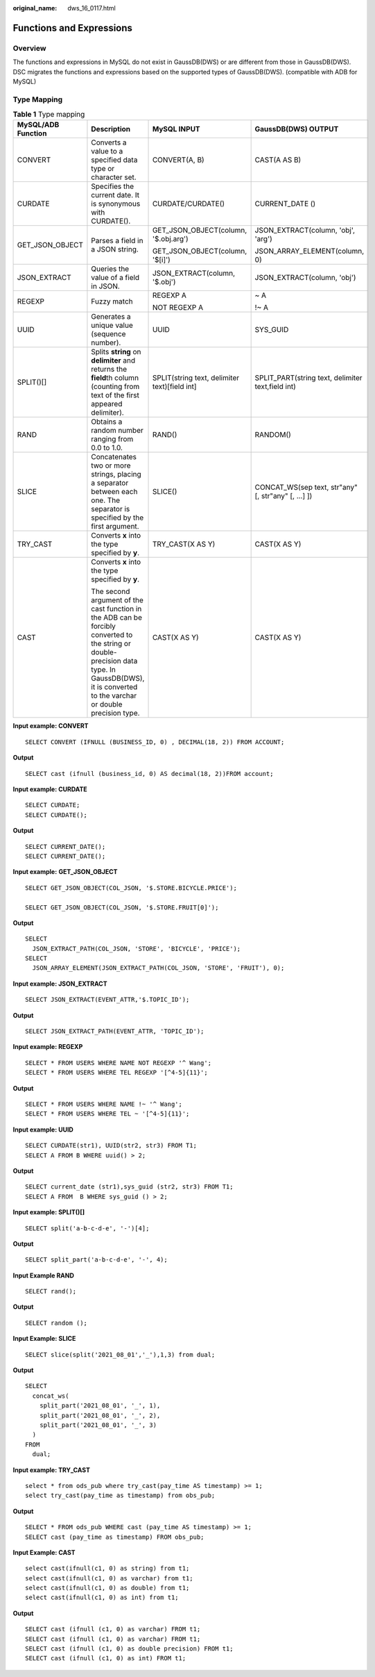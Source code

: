 :original_name: dws_16_0117.html

.. _dws_16_0117:

.. _en-us_topic_0000001860198665:

Functions and Expressions
=========================

Overview
--------

The functions and expressions in MySQL do not exist in GaussDB(DWS) or are different from those in GaussDB(DWS). DSC migrates the functions and expressions based on the supported types of GaussDB(DWS). (compatible with ADB for MySQL)

.. _en-us_topic_0000001860198665__en-us_topic_0000001382527666_section16664135316273:

Type Mapping
------------

.. table:: **Table 1** Type mapping

   +--------------------+------------------------------------------------------------------------------------------------------------------------------------------------------------------------------------------------------+-----------------------------------------------+-----------------------------------------------------+
   | MySQL/ADB Function | Description                                                                                                                                                                                          | MySQL INPUT                                   | GaussDB(DWS) OUTPUT                                 |
   +====================+======================================================================================================================================================================================================+===============================================+=====================================================+
   | CONVERT            | Converts a value to a specified data type or character set.                                                                                                                                          | CONVERT(A, B)                                 | CAST(A AS B)                                        |
   +--------------------+------------------------------------------------------------------------------------------------------------------------------------------------------------------------------------------------------+-----------------------------------------------+-----------------------------------------------------+
   | CURDATE            | Specifies the current date. It is synonymous with CURDATE().                                                                                                                                         | CURDATE/CURDATE()                             | CURRENT_DATE ()                                     |
   +--------------------+------------------------------------------------------------------------------------------------------------------------------------------------------------------------------------------------------+-----------------------------------------------+-----------------------------------------------------+
   | GET_JSON_OBJECT    | Parses a field in a JSON string.                                                                                                                                                                     | GET_JSON_OBJECT(column, '$.obj.arg')          | JSON_EXTRACT(column, 'obj', 'arg')                  |
   |                    |                                                                                                                                                                                                      |                                               |                                                     |
   |                    |                                                                                                                                                                                                      | GET_JSON_OBJECT(column, '$[i]')               | JSON_ARRAY_ELEMENT(column, 0)                       |
   +--------------------+------------------------------------------------------------------------------------------------------------------------------------------------------------------------------------------------------+-----------------------------------------------+-----------------------------------------------------+
   | JSON_EXTRACT       | Queries the value of a field in JSON.                                                                                                                                                                | JSON_EXTRACT(column, '$.obj')                 | JSON_EXTRACT(column, 'obj')                         |
   +--------------------+------------------------------------------------------------------------------------------------------------------------------------------------------------------------------------------------------+-----------------------------------------------+-----------------------------------------------------+
   | REGEXP             | Fuzzy match                                                                                                                                                                                          | REGEXP A                                      | ~ A                                                 |
   |                    |                                                                                                                                                                                                      |                                               |                                                     |
   |                    |                                                                                                                                                                                                      | NOT REGEXP A                                  | !~ A                                                |
   +--------------------+------------------------------------------------------------------------------------------------------------------------------------------------------------------------------------------------------+-----------------------------------------------+-----------------------------------------------------+
   | UUID               | Generates a unique value (sequence number).                                                                                                                                                          | UUID                                          | SYS_GUID                                            |
   +--------------------+------------------------------------------------------------------------------------------------------------------------------------------------------------------------------------------------------+-----------------------------------------------+-----------------------------------------------------+
   | SPLIT()[]          | Splits **string** on **delimiter** and returns the **field**\ th column (counting from text of the first appeared delimiter).                                                                        | SPLIT(string text, delimiter text)[field int] | SPLIT_PART(string text, delimiter text,field int)   |
   +--------------------+------------------------------------------------------------------------------------------------------------------------------------------------------------------------------------------------------+-----------------------------------------------+-----------------------------------------------------+
   | RAND               | Obtains a random number ranging from 0.0 to 1.0.                                                                                                                                                     | RAND()                                        | RANDOM()                                            |
   +--------------------+------------------------------------------------------------------------------------------------------------------------------------------------------------------------------------------------------+-----------------------------------------------+-----------------------------------------------------+
   | SLICE              | Concatenates two or more strings, placing a separator between each one. The separator is specified by the first argument.                                                                            | SLICE()                                       | CONCAT_WS(sep text, str"any" [, str"any" [, ...] ]) |
   +--------------------+------------------------------------------------------------------------------------------------------------------------------------------------------------------------------------------------------+-----------------------------------------------+-----------------------------------------------------+
   | TRY_CAST           | Converts **x** into the type specified by **y**.                                                                                                                                                     | TRY_CAST(X AS Y)                              | CAST(X AS Y)                                        |
   +--------------------+------------------------------------------------------------------------------------------------------------------------------------------------------------------------------------------------------+-----------------------------------------------+-----------------------------------------------------+
   | CAST               | Converts **x** into the type specified by **y**.                                                                                                                                                     | CAST(X AS Y)                                  | CAST(X AS Y)                                        |
   |                    |                                                                                                                                                                                                      |                                               |                                                     |
   |                    | The second argument of the cast function in the ADB can be forcibly converted to the string or double-precision data type. In GaussDB(DWS), it is converted to the varchar or double precision type. |                                               |                                                     |
   +--------------------+------------------------------------------------------------------------------------------------------------------------------------------------------------------------------------------------------+-----------------------------------------------+-----------------------------------------------------+

**Input example: CONVERT**

::

   SELECT CONVERT (IFNULL (BUSINESS_ID, 0) , DECIMAL(18, 2)) FROM ACCOUNT;

**Output**

::

   SELECT cast (ifnull (business_id, 0) AS decimal(18, 2))FROM account;

**Input example: CURDATE**

::

   SELECT CURDATE;
   SELECT CURDATE();

**Output**

::

   SELECT CURRENT_DATE();
   SELECT CURRENT_DATE();

**Input example:** **GET_JSON_OBJECT**

::

   SELECT GET_JSON_OBJECT(COL_JSON, '$.STORE.BICYCLE.PRICE');

   SELECT GET_JSON_OBJECT(COL_JSON, '$.STORE.FRUIT[0]');

**Output**

::

   SELECT
     JSON_EXTRACT_PATH(COL_JSON, 'STORE', 'BICYCLE', 'PRICE');
   SELECT
     JSON_ARRAY_ELEMENT(JSON_EXTRACT_PATH(COL_JSON, 'STORE', 'FRUIT'), 0);

**Input example: JSON_EXTRACT**

::

   SELECT JSON_EXTRACT(EVENT_ATTR,'$.TOPIC_ID');

**Output**

::

   SELECT JSON_EXTRACT_PATH(EVENT_ATTR, 'TOPIC_ID');

**Input example: REGEXP**

::

   SELECT * FROM USERS WHERE NAME NOT REGEXP '^ Wang';
   SELECT * FROM USERS WHERE TEL REGEXP '[^4-5]{11}';

**Output**

::

   SELECT * FROM USERS WHERE NAME !~ '^ Wang';
   SELECT * FROM USERS WHERE TEL ~ '[^4-5]{11}';

**Input example: UUID**

::

   SELECT CURDATE(str1), UUID(str2, str3) FROM T1;
   SELECT A FROM B WHERE uuid() > 2;

**Output**

::

   SELECT current_date (str1),sys_guid (str2, str3) FROM T1;
   SELECT A FROM  B WHERE sys_guid () > 2;

**Input example: SPLIT()[]**

::

   SELECT split('a-b-c-d-e', '-')[4];

**Output**

::

   SELECT split_part('a-b-c-d-e', '-', 4);

**Input Example RAND**

::

   SELECT rand();

**Output**

::

   SELECT random ();

**Input Example: SLICE**

::

   SELECT slice(split('2021_08_01','_'),1,3) from dual;

**Output**

::

   SELECT
     concat_ws(
       split_part('2021_08_01', '_', 1),
       split_part('2021_08_01', '_', 2),
       split_part('2021_08_01', '_', 3)
     )
   FROM
     dual;

**Input example: TRY_CAST**

::

   select * from ods_pub where try_cast(pay_time AS timestamp) >= 1;
   select try_cast(pay_time as timestamp) from obs_pub;

**Output**

::

   SELECT * FROM ods_pub WHERE cast (pay_time AS timestamp) >= 1;
   SELECT cast (pay_time as timestamp) FROM obs_pub;

**Input Example: CAST**

::

   select cast(ifnull(c1, 0) as string) from t1;
   select cast(ifnull(c1, 0) as varchar) from t1;
   select cast(ifnull(c1, 0) as double) from t1;
   select cast(ifnull(c1, 0) as int) from t1;

**Output**

::

   SELECT cast (ifnull (c1, 0) as varchar) FROM t1;
   SELECT cast (ifnull (c1, 0) as varchar) FROM t1;
   SELECT cast (ifnull (c1, 0) as double precision) FROM t1;
   SELECT cast (ifnull (c1, 0) as int) FROM t1;

